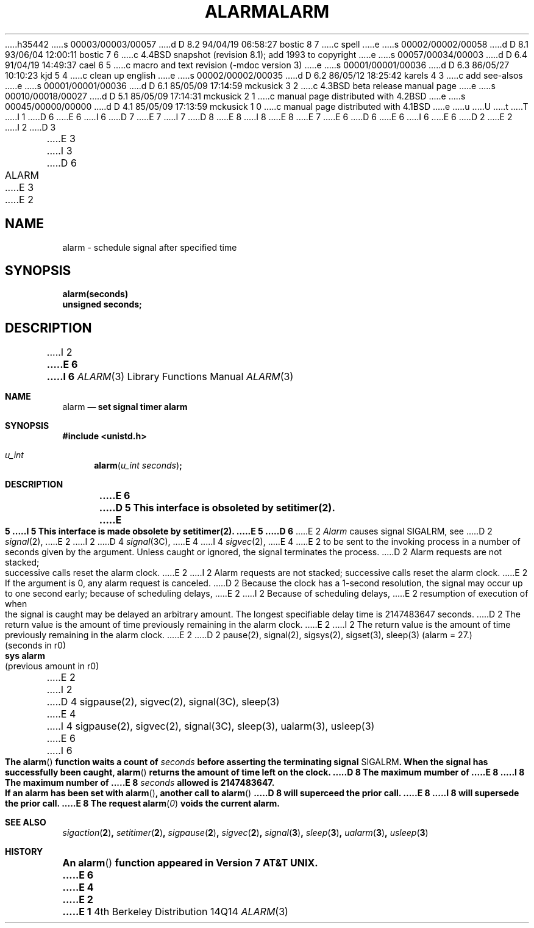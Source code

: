 h35442
s 00003/00003/00057
d D 8.2 94/04/19 06:58:27 bostic 8 7
c spell
e
s 00002/00002/00058
d D 8.1 93/06/04 12:00:11 bostic 7 6
c 4.4BSD snapshot (revision 8.1); add 1993 to copyright
e
s 00057/00034/00003
d D 6.4 91/04/19 14:49:37 cael 6 5
c macro and text revision (-mdoc version 3)
e
s 00001/00001/00036
d D 6.3 86/05/27 10:10:23 kjd 5 4
c clean up english
e
s 00002/00002/00035
d D 6.2 86/05/12 18:25:42 karels 4 3
c add see-alsos
e
s 00001/00001/00036
d D 6.1 85/05/09 17:14:59 mckusick 3 2
c 4.3BSD beta release manual page
e
s 00010/00018/00027
d D 5.1 85/05/09 17:14:31 mckusick 2 1
c manual page distributed with 4.2BSD
e
s 00045/00000/00000
d D 4.1 85/05/09 17:13:59 mckusick 1 0
c manual page distributed with 4.1BSD
e
u
U
t
T
I 1
D 6
.\" Copyright (c) 1980 Regents of the University of California.
.\" All rights reserved.  The Berkeley software License Agreement
.\" specifies the terms and conditions for redistribution.
E 6
I 6
D 7
.\" Copyright (c) 1980, 1991 Regents of the University of California.
.\" All rights reserved.
E 7
I 7
D 8
.\" Copyright (c) 1980, 1991, 1993
E 8
I 8
.\" Copyright (c) 1980, 1991, 1993, 1994
E 8
.\"	The Regents of the University of California.  All rights reserved.
E 7
E 6
.\"
D 6
.\"	%W% (Berkeley) %G%
E 6
I 6
.\" %sccs.include.redist.man%
E 6
.\"
D 2
.TH ALARM 2 
E 2
I 2
D 3
.TH ALARM 3C  "18 July 1983"
E 3
I 3
D 6
.TH ALARM 3C  "%Q%"
E 3
E 2
.UC 4
.SH NAME
alarm \- schedule signal after specified time
.SH SYNOPSIS
.nf
.B alarm(seconds)
.B unsigned seconds;
.fi
.SH DESCRIPTION
I 2
.ft B
E 6
I 6
.\"     %W% (Berkeley) %G%
.\"
.Dd %Q%
.Dt ALARM 3
.Os BSD 4
.Sh NAME
.Nm alarm
.Nd set signal timer alarm
.Sh SYNOPSIS
.Fd #include <unistd.h>
.Ft u_int
.Fn alarm "u_int seconds"
.Sh DESCRIPTION
.Bf -symbolic
E 6
D 5
This interface is obsoleted by setitimer(2).
E 5
I 5
This interface is made obsolete by setitimer(2).
E 5
D 6
.ft R
.PP
E 2
.I Alarm
causes signal SIGALRM, see
D 2
.IR signal (2),
E 2
I 2
D 4
.IR signal (3C),
E 4
I 4
.IR sigvec (2),
E 4
E 2
to be sent to the invoking process
in a number of seconds given by the argument.
Unless caught or ignored, the signal terminates the process.
.PP
D 2
Alarm requests are not stacked;
successive calls reset the alarm clock.
E 2
I 2
Alarm requests are not stacked; successive calls reset the alarm clock.
E 2
If the argument is 0, any alarm request is canceled.
D 2
Because the clock has a 1-second resolution,
the signal may occur up to one second early;
because of scheduling delays,
E 2
I 2
Because of scheduling delays,
E 2
resumption of execution of when the signal is
caught may be delayed an arbitrary amount.
The longest specifiable delay time is 2147483647 seconds.
.PP
D 2
The return value is the amount of time
previously remaining in the alarm clock.
E 2
I 2
The return value is the amount of time previously remaining in the alarm clock.
E 2
.SH "SEE ALSO"
D 2
pause(2), signal(2), sigsys(2), sigset(3), sleep(3)
.SH "ASSEMBLER (PDP-11)"
(alarm = 27.)
.br
(seconds in r0)
.br
.B sys alarm
.br
(previous amount in r0)
E 2
I 2
D 4
sigpause(2), sigvec(2), signal(3C), sleep(3)
E 4
I 4
sigpause(2), sigvec(2), signal(3C), sleep(3), ualarm(3), usleep(3)
E 6
I 6
.Ef
.Pp
The
.Fn alarm
function
waits a count of
.Ar seconds
before asserting the terminating signal
.Dv SIGALRM .
When the signal has successfully been caught,
.Fn alarm
returns the amount of time left on the clock.
D 8
The maximum mumber of
E 8
I 8
The maximum number of
E 8
.Ar seconds
allowed
is 2147483647.
.Pp
If an alarm has been set with
.Fn alarm ,
another call to
.Fn alarm
D 8
will superceed the prior call.
E 8
I 8
will supersede the prior call.
E 8
The request
.Fn alarm "0"
voids the current
alarm.
.Sh SEE ALSO
.Xr sigaction 2 ,
.Xr setitimer 2 ,
.Xr sigpause 2 ,
.Xr sigvec 2 ,
.Xr signal 3 ,
.Xr sleep 3 ,
.Xr ualarm 3 ,
.Xr usleep 3
.Sh HISTORY
An
.Fn alarm
function appeared in 
.At v7 .
E 6
E 4
E 2
E 1
